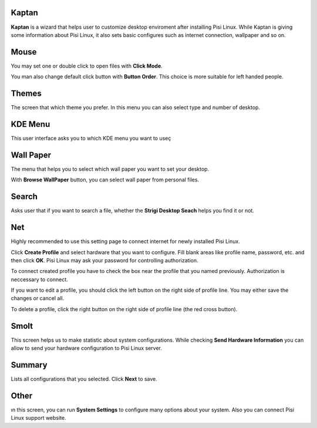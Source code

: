 Kaptan
------

**Kaptan** is a wizard that helps user to customize desktop enviroment after 
installing Pisi Linux. While Kaptan is giving some information about Pisi Linux, it also 
sets basic configures such as internet connection, wallpaper and so on.

Mouse
-----

You may set one or double click to open files with  **Click Mode**.

You man also change default click button with **Button Order**. This choice is more 
suitable for left handed people.

Themes
------

The screen that which theme you prefer. In this menu you can also select type and 
number of desktop.

KDE Menu
--------

This user interface asks you to which KDE menu you want to useç

Wall Paper
----------

The menu that helps you to select which wall paper you want to set your desktop.

With **Browse WallPaper** button, you can select wall paper from personal files.

Search
------

Asks user that if you want to search a file, whether the **Strigi Desktop Seach** 
helps you find it or not.

Net
---

Highly recommended to use this setting page to connect internet for newly installed 
Pisi Linux.

Click **Create Profile** and select hardware that you want to configure. Fill blank 
areas like profile name, password, etc. and then click **OK**. Pisi Linux may ask your 
password for controlling authorization.

To connect created profile you have to check the box near the profile that you named 
previously. Authorization is neccessary to connect.

If you want to edit a profile, you should click the left button on the right side of 
profile line. You may either save the changes or cancel all.

To delete a profile, click the right button on the right side of profile line (the 
red cross button).

Smolt
-----

This screen helps us to make statistic about system configurations. While checking 
**Send Hardware Information** you can allow to send your hardware configuration to 
Pisi Linux server.

Summary
-------

Lists all configurations that you selected. Click **Next** to save.

Other
-----

ın this screen, you can run **System Settings** to configure many options about 
your system. Also you can connect Pisi Linux support website.
